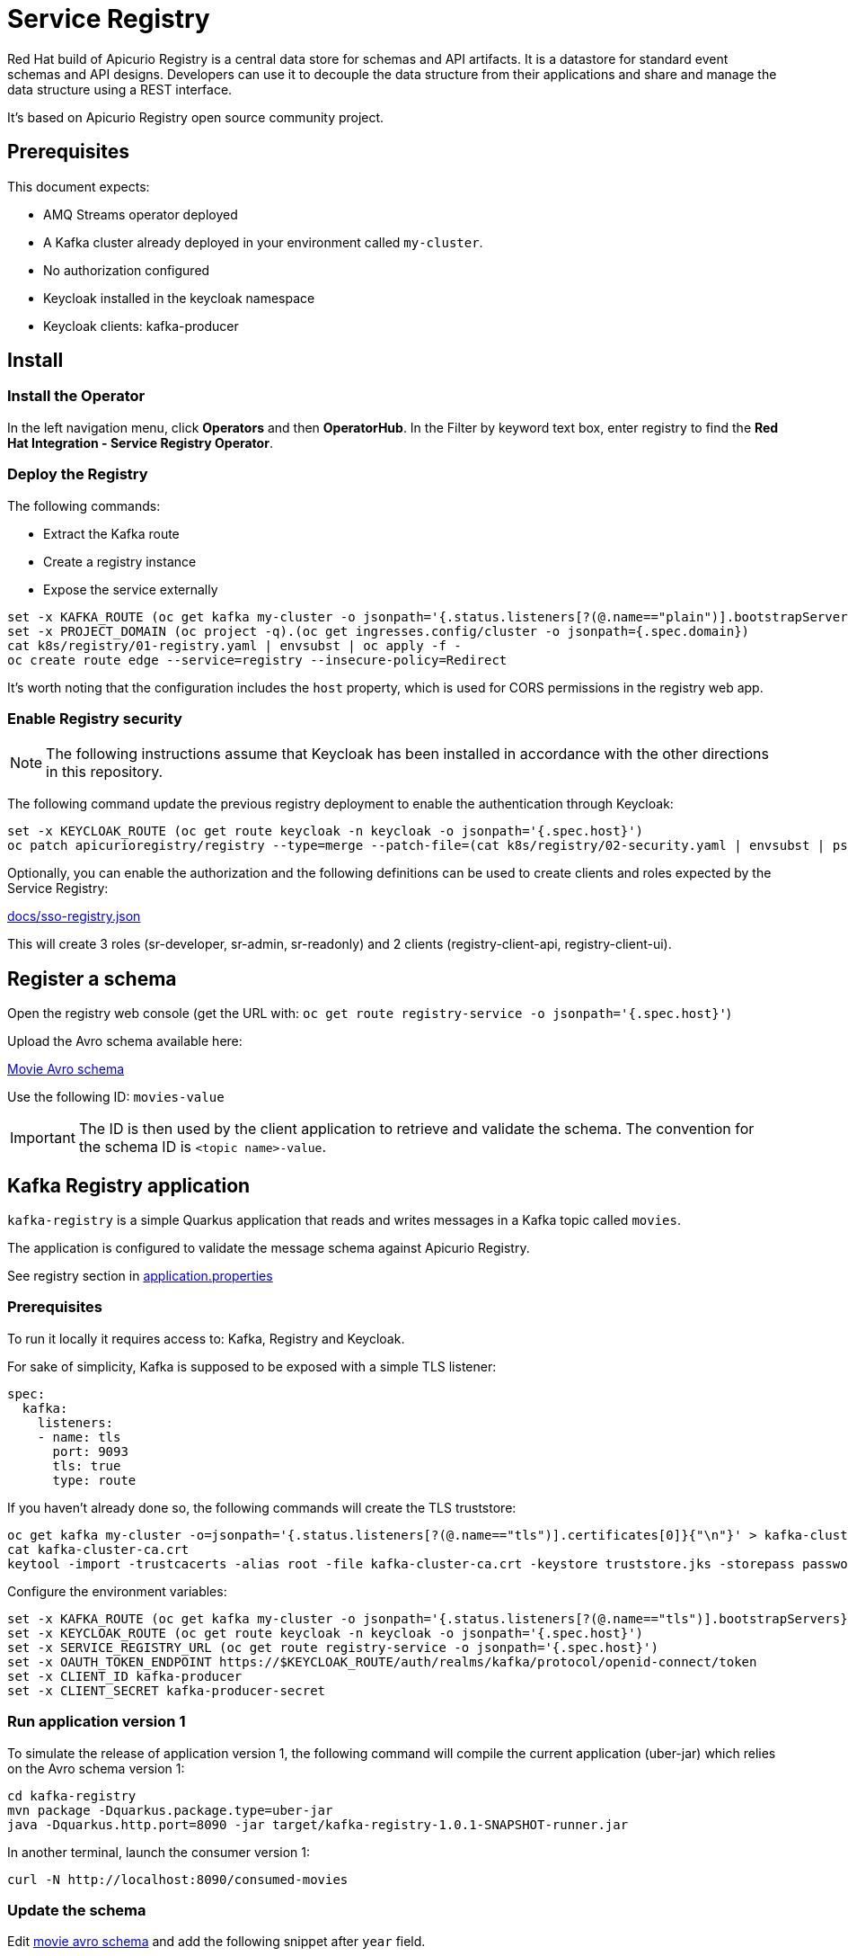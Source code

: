 = Service Registry

Red Hat build of Apicurio Registry is a central data store for schemas and API artifacts. It is a datastore for standard event schemas and API designs. Developers can use it to decouple the data structure from their applications and share and manage the data structure using a REST interface.

It's based on Apicurio Registry open source community project.

== Prerequisites

This document expects:

* AMQ Streams operator deployed
* A Kafka cluster already deployed in your environment called `my-cluster`.
* No authorization configured
* Keycloak installed in the keycloak namespace
* Keycloak clients: kafka-producer 

== Install 

=== Install the Operator

In the left navigation menu, click *Operators* and then *OperatorHub*.
In the Filter by keyword text box, enter registry to find the *Red Hat Integration - Service Registry Operator*.

=== Deploy the Registry

The following commands:

* Extract the Kafka route
* Create a registry instance
* Expose the service externally

[source,shell]
----
set -x KAFKA_ROUTE (oc get kafka my-cluster -o jsonpath='{.status.listeners[?(@.name=="plain")].bootstrapServers}')
set -x PROJECT_DOMAIN (oc project -q).(oc get ingresses.config/cluster -o jsonpath={.spec.domain})
cat k8s/registry/01-registry.yaml | envsubst | oc apply -f -
oc create route edge --service=registry --insecure-policy=Redirect
----

It's worth noting that the configuration includes the `host` property, which is used for CORS permissions in the registry web app.

=== Enable Registry security

NOTE: The following instructions assume that Keycloak has been installed in accordance with the other directions in this repository.

The following command update the previous registry deployment to enable the authentication through Keycloak:

[source,shell]
----
set -x KEYCLOAK_ROUTE (oc get route keycloak -n keycloak -o jsonpath='{.spec.host}')
oc patch apicurioregistry/registry --type=merge --patch-file=(cat k8s/registry/02-security.yaml | envsubst | psub)
----

Optionally, you can enable the authorization and the following definitions can be used to create clients and roles expected by the Service Registry:

link:docs/sso-registry.json[]

This will create 3 roles (sr-developer, sr-admin, sr-readonly) and 2 clients (registry-client-api, registry-client-ui).

== Register a schema

Open the registry web console (get the URL with: `oc get route registry-service -o jsonpath='{.spec.host}'`)

Upload the Avro schema available here:

link:../kafka-registry/src/main/avro/movie.avsc[Movie Avro schema]

Use the following ID: `movies-value`

IMPORTANT: The ID is then used by the client application to retrieve and validate the schema. 
The convention for the schema ID is `<topic name>-value`. 

== Kafka Registry application

`kafka-registry` is a simple Quarkus application that reads and writes messages in a Kafka topic called `movies`.

The application is configured to validate the message schema against Apicurio Registry.

See registry section in link:../kafka-registry/src/main/resources/application.properties[application.properties]

=== Prerequisites

To run it locally it requires access to: Kafka, Registry and Keycloak.

For sake of simplicity, Kafka is supposed to be exposed with a simple TLS listener:

[source,yaml]
----
spec:
  kafka:
    listeners:
    - name: tls
      port: 9093
      tls: true
      type: route
----

If you haven't already done so, the following commands will create the TLS truststore:

[source,shell]
----
oc get kafka my-cluster -o=jsonpath='{.status.listeners[?(@.name=="tls")].certificates[0]}{"\n"}' > kafka-cluster-ca.crt
cat kafka-cluster-ca.crt
keytool -import -trustcacerts -alias root -file kafka-cluster-ca.crt -keystore truststore.jks -storepass password -noprompt
----

Configure the environment variables:

[#env-script]
[source,shell]
----
set -x KAFKA_ROUTE (oc get kafka my-cluster -o jsonpath='{.status.listeners[?(@.name=="tls")].bootstrapServers}')
set -x KEYCLOAK_ROUTE (oc get route keycloak -n keycloak -o jsonpath='{.spec.host}')
set -x SERVICE_REGISTRY_URL (oc get route registry-service -o jsonpath='{.spec.host}')
set -x OAUTH_TOKEN_ENDPOINT https://$KEYCLOAK_ROUTE/auth/realms/kafka/protocol/openid-connect/token
set -x CLIENT_ID kafka-producer
set -x CLIENT_SECRET kafka-producer-secret
----

=== Run application version 1

To simulate the release of application version 1, the following command will compile the current application (uber-jar) which relies on the Avro schema version 1:

[source,shell]
----
cd kafka-registry
mvn package -Dquarkus.package.type=uber-jar
java -Dquarkus.http.port=8090 -jar target/kafka-registry-1.0.1-SNAPSHOT-runner.jar
----

In another terminal, launch the consumer version 1:

[source,shell]
----
curl -N http://localhost:8090/consumed-movies
----

=== Update the schema

Edit link:../kafka-registry/src/main/avro/movie.avsc[movie avro schema] and add the following snippet after `year` field.

[source,json]
----
    ,{
        "name": "rating",
        "type": "int",
        "default": 0
    }
----

IMPORTANT: `default` annotation makes the field optional, preserving the _backward compatibility_.

Open the registry console and select the Movie schema:

. Enable all the rules: *validation*, *compatibility* and *integration*
+
image:images/registry-rules.png[artifact]

. Click *Upload new version*

=== Run application version 2

In this section, you will launch in parallel a new version of the application using the updated version of the schema. Since the schema is backward compatible the two application will be able to produce and consume messages in parallel.

. In order to let the new application consume messages in parallel with the previous release, you have to change the consumer group. In the 
 link:../kafka-registry/src/main/resources/application.properties[application.properties] add the following line:
+
----
mp.messaging.incoming.movies-from-kafka.group.id=registry-2
----


. Open a new terminal and switch to repository root folder

. Set the <<env-script,environment variable>>

. Launch Kafka Registry application in _dev mode_: `mvn -f kafka-registry/pom.xml quarkus:dev`

Launch the new consumer:

. Open a new terminal and launch the message consumer:
+
[source,shell]
----
curl -N http://localhost:8080/consumed-movies
----

. Open a new terminal and produce a message:
+
[source,shell]
----
curl --header "Content-Type: application/json" \
     --request POST \
     --data '{"title":"The Good, the Bad and the Ugly","year":1966,"rating":5}' \
     http://localhost:8080/movies
----

. Check the consumers behavior in their own terminal:

* In the version 1 (attached on port 8090) you should see the following line:
+
----
data:{"title": "The Good, the Bad and the Ugly", "year": 1966}
----

* In the version 2 (attached on port 8080) the log shows the rating information:
+
----
data:{"title": "The Good, the Bad and the Ugly", "year": 1966, "rating": 5}
----

. Produce a message through the version 1 application (port 8090):
+
[source,shell]
----
curl --header "Content-Type: application/json" \
     --request POST \
     --data '{"title":"Blade Runner","year":1982}' \
     http://localhost:8090/movies
----

. Check the consumers behavior in their own terminal:

* In the version 1 (attached on port 8090) you should see the following line:
+
----
data:{"title": "Blade Runner", "year": 1982}
----

* In the version 2 (attached on port 8080) the log shows the rating information:
+
----
data:{"title": "Blade Runner", "year": 1982, "rating": 0}
----

== Breaking change

In this section, you will make a breaking schema change and observe how the application reacts in this situation.

=== Upload a forward compatible schema

Edit link:../kafka-registry/src/main/avro/movie.avsc[movie avro schema] to remove the `default` definition. The rating field should resemble the following snippet:

[source,json]
----
    ,{
        "name": "rating",
        "type": "int"
    }
----

Open the registry console and select the Movie schema:

. Disable *compatibility*  rule (or switch to `forward`)

. Upload the previously updated schema 

=== Launch application version 1

If you have stopped the application version 1, make sure that the environment variables are set and run it again:

[source,shell]
----
java -Dquarkus.http.port=8090 -jar target/kafka-registry-1.0.1-SNAPSHOT-runner.jar
----

In another terminal window, run the consumer. If you already have an open terminal for that purpose, you can reuse it. Check if the curl command is still running otherwise:

[source,shell]
----
curl -N http://localhost:8090/consumed-movies
----

=== Launch application version 2

If you have stopped the quarkus dev mode, run it again in its own terminal window.

In another terminal window, run the consumer for the version 2. If you already have an open terminal for that purpose, you can reuse it. Check if the curl command is still running otherwise:

[source,shell]
----
curl -N http://localhost:8080/consumed-movies
----

=== Produce a message in version 2

Open a new terminal and produce a message:
+
[source,shell]
----
curl --header "Content-Type: application/json" \
     --request POST \
     --data '{"title":"The Good, the Bad and the Ugly","year":1966,"rating":5}' \
     http://localhost:8080/movies
----

Examine the logs of the consumers on their respective windows. You should observe that both were successfully able to consume the messages, and handle the data they were designed to read.

=== Produce a message in version 1

Now trigger the producer for the application version 1:
+
[source,shell]
----
curl --header "Content-Type: application/json" \
     --request POST \
     --data '{"title":"Blade Runner","year":1982}' \
     http://localhost:8090/movies
----

In the application version 1 terminal, you will get the following error:

[source,shell]
----
SRMSG18260: Unable to recover from the serialization failure (topic: movies), configure a SerializationFailureHandler to recover from errors.: java.lang.IndexOutOfBoundsException: Invalid index: 2
----

Why did this happen? The serializer attempts to utilize the latest schema from the registry, but it is unable to determine how to set the `rating' field (no more default definition), so it has to fail!

You can try to remove the `year` field and repeat the tests.

== Conclusions

Finally, you can close all pending processes and draw the conclusions: the registry is a powerful tool that keep the topics content healthy:

- Producers are prevented to generate inconsistent messages.
- Consumers are quite tolerant to changes as long as can get the required information.
- The Registry is the single source of truth for your client applications, developers can retrieve the latest artifacts, designated users can govern the schema evolution (public contract).

== Appendix

=== Dirty topic

It might happen that you are not able to reproduce a previous testing scenario, because some erroneous sequence of actions caused the `movies` topic to have an inconsistent message that cannot be consumed. In such cases, the quick solution is to stop the running clients and delete the topic:

[source,shell]
----
oc delete kt movies
----

=== Schema automatic download

It's possible to configure maven to automatically retrieve the artifact from the repository:

[source,xmls]
----
<plugin>
  <groupId>io.apicurio</groupId>
  <artifactId>apicurio-registry-maven-plugin</artifactId>
  <version>2.4.4.Final</version>
  <executions>
      <execution>
        <phase>generate-sources</phase>
        <goals>
            <goal>download</goal> 
        </goals>
        <configuration>
            <registryUrl>https://<REGISTRY_DOMAIN>/apis/registry/v2</registryUrl>
            <authServerUrl>https://<KEYCLOAK_DOMAIN>/auth/realms/kafka/protocol/openid-connect/token</authServerUrl>
            <clientId>kafka-producer</clientId>
            <clientSecret>kafka-producer-secret</clientSecret>
            <artifacts>
                <artifact>
                    <groupId>quarkus</groupId>
                    <artifactId>movies-value</artifactId>
                    <file>${project.basedir}/src/main/avro/movie.avsc</file>
                    <overwrite>true</overwrite>
                </artifact>
            </artifacts>
        </configuration>
    </execution>
  </executions>
</plugin>
----

=== External References

* https://quarkus.io/version/2.13/guides/kafka-schema-registry-avro[Quarkus tutorial]
* https://access.redhat.com/documentation/en-us/red_hat_build_of_apicurio_registry/2.4/html-single/apicurio_registry_user_guide/index#registry-serdes-config-props_registry[Apicurio doc - Serde configurtation]
* https://github.com/Apicurio/apicurio-registry/issues/1592#issuecomment-870495742[Clarification on the lookup mechanism]
